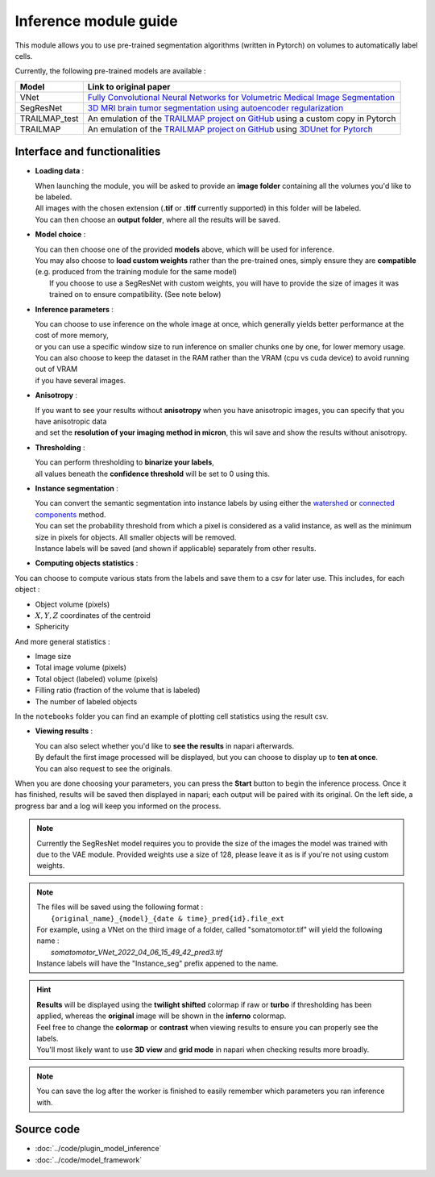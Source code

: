 .. _inference_module_guide:

Inference module guide
=================================

This module allows you to use  pre-trained segmentation algorithms (written in Pytorch) on volumes
to automatically label cells.

Currently, the following pre-trained models are available :

==============   ================================================================================================
Model            Link to original paper
==============   ================================================================================================
VNet             `Fully Convolutional Neural Networks for Volumetric Medical Image Segmentation`_
SegResNet        `3D MRI brain tumor segmentation using autoencoder regularization`_
TRAILMAP_test     An emulation of the `TRAILMAP project on GitHub`_ using a custom copy in Pytorch
TRAILMAP          An emulation of the `TRAILMAP project on GitHub`_ using `3DUnet for Pytorch`_
==============   ================================================================================================

.. _Fully Convolutional Neural Networks for Volumetric Medical Image Segmentation: https://arxiv.org/pdf/1606.04797.pdf
.. _3D MRI brain tumor segmentation using autoencoder regularization: https://arxiv.org/pdf/1810.11654.pdf
.. _TRAILMAP project on GitHub: https://github.com/AlbertPun/TRAILMAP
.. _3DUnet for Pytorch: https://github.com/wolny/pytorch-3dunet

Interface and functionalities
--------------------------------

.. image:: ../images/inference_plugin_layout.png
    :align: right
    :scale: 40%

* **Loading data** :

  | When launching the module, you will be asked to provide an **image folder** containing all the volumes you'd like to be labeled.
  | All images with the chosen extension (**.tif** or **.tiff** currently supported) in this folder will be labeled.
  | You can then choose an **output folder**, where all the results will be saved.


* **Model choice** :

  | You can then choose one of the provided **models** above, which will be used for inference.
  | You may also choose to **load custom weights** rather than the pre-trained ones, simply ensure they are **compatible** (e.g. produced from the training module for the same model)
  |  If you choose to use a SegResNet with custom weights, you will have to provide the size of images it was trained on to ensure compatibility. (See note below)

* **Inference parameters** :

  | You can choose to use inference on the whole image at once, which generally yields better performance at the cost of more memory,
  | or you can use a specific window size to run inference on smaller chunks one by one, for lower memory usage.
  | You can also choose to keep the dataset in the RAM rather than the VRAM (cpu vs cuda device) to avoid running out of VRAM
  | if you have several images.


* **Anisotropy** :

  | If you want to see your results without **anisotropy** when you have anisotropic images, you can specify that you have anisotropic data
  | and set the **resolution of your imaging method in micron**, this wil save and show the results without anisotropy.


* **Thresholding** :

  | You can perform thresholding to **binarize your labels**,
  | all values beneath the **confidence threshold** will be set to 0 using this.

* **Instance segmentation** :

  | You can convert the semantic segmentation into instance labels by using either the `watershed`_ or `connected components`_ method.
  | You can set the probability threshold from which a pixel is considered as a valid instance, as well as the minimum size in pixels for objects. All smaller objects will be removed.
  | Instance labels will be saved (and shown if applicable) separately from other results.


.. _watershed: https://scikit-image.org/docs/dev/auto_examples/segmentation/plot_watershed.html
.. _connected components: https://scikit-image.org/docs/dev/api/skimage.measure.html#skimage.measure.label


* **Computing objects statistics** :

You can choose to compute various stats from the labels and save them to a csv for later use.
This includes, for each object :

* Object volume (pixels)
* :math:`X,Y,Z` coordinates of the centroid
* Sphericity

And more general statistics :

* Image size
* Total image volume (pixels)
* Total object (labeled) volume (pixels)
* Filling ratio (fraction of the volume that is labeled)
* The number of labeled objects

In the ``notebooks`` folder you can find an example of plotting cell statistics using the result csv.

* **Viewing results** :

  | You can also select whether you'd like to **see the results** in napari afterwards.
  | By default the first image processed will be displayed, but you can choose to display up to **ten at once**.
  | You can also request to see the originals.


When you are done choosing your parameters, you can press the **Start** button to begin the inference process.
Once it has finished, results will be saved then displayed in napari; each output will be paired with its original.
On the left side, a progress bar and a log will keep you informed on the process.


.. note::
    Currently the SegResNet model requires you to provide the size of the images the model was trained with due to the VAE module.
    Provided weights use a size of 128, please leave it as is if you're not using custom weights.


.. note::
    | The files will be saved using the following format :
    |    ``{original_name}_{model}_{date & time}_pred{id}.file_ext``
    | For example, using a VNet on the third image of a folder, called "somatomotor.tif" will yield the following name :
    |   *somatomotor_VNet_2022_04_06_15_49_42_pred3.tif*
    | Instance labels will have the "Instance_seg" prefix appened to the name.


.. hint::
    | **Results** will be displayed using the **twilight shifted** colormap if raw or **turbo** if thresholding has been applied, whereas the **original** image will be shown in the **inferno** colormap.
    | Feel free to change the **colormap** or **contrast** when viewing results to ensure you can properly see the labels.
    | You'll most likely want to use **3D view** and **grid mode** in napari when checking results more broadly.

.. image:: ../images/inference_results_example.png

.. note::
    You can save the log after the worker is finished to easily remember which parameters you ran inference with.

Source code
--------------------------------
* :doc:`../code/plugin_model_inference`
* :doc:`../code/model_framework`
